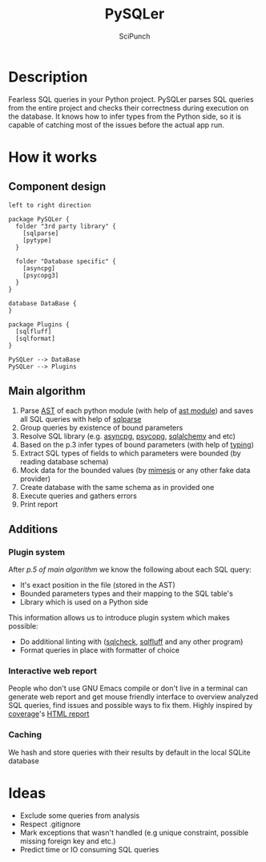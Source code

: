 #+title: PySQLer
#+author: SciPunch

* Description

Fearless SQL queries in your Python project. PySQLer parses SQL queries from the entire project and checks their correctness during execution on the database. It knows how to infer types from the Python side, so it is capable of catching most of the issues before the actual app run.

* How it works

** Component design

#+begin_src plantuml :file ./img/component-design.png
left to right direction

package PySQLer {
  folder "3rd party library" {
    [sqlparse]
    [pytype]
  }

  folder "Database specific" {
    [asyncpg]
    [psycopg3]
  }
}

database DataBase {
}

package Plugins {
  [sqlfluff]
  [sqlformat]
}

PySQLer --> DataBase
PySQLer --> Plugins
#+end_src

#+RESULTS:
[[file:./img/component-design.png]]

** Main algorithm

1. Parse [[https://en.wikipedia.org/wiki/Abstract_syntax_tree][AST]] of each python module (with help of [[https://docs.python.org/3/library/ast.html][ast module]]) and saves all SQL queries with help of [[https://github.com/andialbrecht/sqlparse][sqlparse]]
2. Group queries by existence of bound parameters
3. Resolve SQL library (e.g. [[https://magicstack.github.io/asyncpg/current/][asyncpg]], [[https://www.psycopg.org/][psycopg]], [[https://www.sqlalchemy.org/][sqlalchemy]] and etc)
4. Based on the p.3 infer types of bound parameters (with help of [[https://docs.python.org/3/library/typing.html][typing]])
5. Extract SQL types of fields to which parameters were bounded (by reading database schema)
6. Mock data for the bounded values (by [[https://mimesis.name/master/][mimesis]] or any other fake data provider)
7. Create database with the same schema as in provided one
8. Execute queries and gathers errors
9. Print report

** Additions

*** Plugin system

After [[5. Extrats SQL types of fields to which params were bounded (by reading database schema)][p.5 of main algorithm]] we know the following about each SQL query:

- It's exact position in the file (stored in the AST)
- Bounded parameters types and their mapping to the SQL table's
- Library which is used on a Python side

This information allows us to introduce plugin system which makes possible:

- Do additional linting with ([[https://github.com/jarulraj/sqlcheck][sqlcheck]], [[https://sqlfluff.com/][sqlfluff]] and any other program)
- Format queries in place with formatter of choice

*** Interactive web report

People who don't use GNU Emacs compile or don't live in a terminal can generate web report and get mouse friendly interface to overview analyzed SQL queries, find issues and possible ways to fix them. Highly inspired by [[https://coverage.readthedocs.io/en/7.6.12/index.html][coverage]]'s [[https://nedbatchelder.com/files/sample_coverage_html/index.html][HTML report]]

*** Caching

We hash and store queries with their results by default in the local SQLite database

* Ideas

- Exclude some queries from analysis
- Respect .gitignore
- Mark exceptions that wasn't handled (e.g unique constraint, possible missing foreign key and etc.)
- Predict time or IO consuming SQL queries
